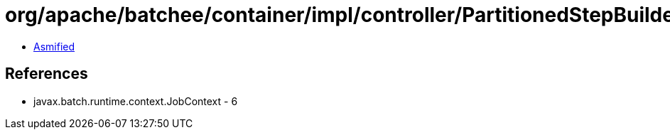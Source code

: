 = org/apache/batchee/container/impl/controller/PartitionedStepBuilder.class

 - link:PartitionedStepBuilder-asmified.java[Asmified]

== References

 - javax.batch.runtime.context.JobContext - 6
